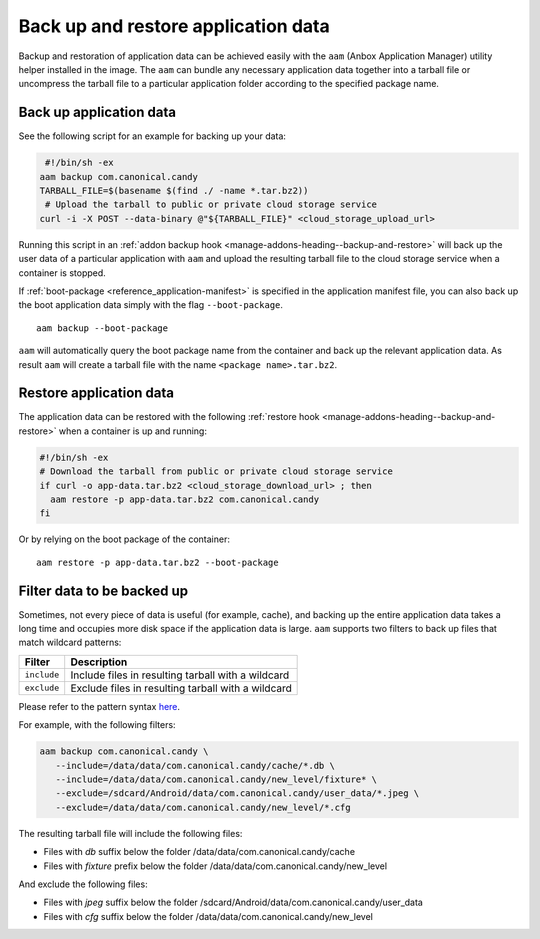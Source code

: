 .. _howto_container_backup-and-restore:

====================================
Back up and restore application data
====================================

Backup and restoration of application data can be achieved easily with
the ``aam`` (Anbox Application Manager) utility helper installed in the
image. The ``aam`` can bundle any necessary application data together
into a tarball file or uncompress the tarball file to a particular
application folder according to the specified package name.

Back up application data
========================

See the following script for an example for backing up your data:

.. code:: bash

    #!/bin/sh -ex
   aam backup com.canonical.candy
   TARBALL_FILE=$(basename $(find ./ -name *.tar.bz2))
    # Upload the tarball to public or private cloud storage service
   curl -i -X POST --data-binary @"${TARBALL_FILE}" <cloud_storage_upload_url>

Running this script in an :ref:`addon backup hook <manage-addons-heading--backup-and-restore>`
will back up the user data of a particular application with ``aam`` and
upload the resulting tarball file to the cloud storage service when a
container is stopped.

If
:ref:`boot-package <reference_application-manifest>`
is specified in the application manifest file, you can also back up the
boot application data simply with the flag ``--boot-package``.

::

   aam backup --boot-package

``aam`` will automatically query the boot package name from the
container and back up the relevant application data. As result ``aam``
will create a tarball file with the name ``<package name>.tar.bz2``.

Restore application data
========================

The application data can be restored with the following :ref:`restore hook <manage-addons-heading--backup-and-restore>`
when a container is up and running:

.. code:: bash

   #!/bin/sh -ex
   # Download the tarball from public or private cloud storage service
   if curl -o app-data.tar.bz2 <cloud_storage_download_url> ; then
     aam restore -p app-data.tar.bz2 com.canonical.candy
   fi

Or by relying on the boot package of the container:

::

   aam restore -p app-data.tar.bz2 --boot-package

Filter data to be backed up
===========================

Sometimes, not every piece of data is useful (for example, cache), and
backing up the entire application data takes a long time and occupies
more disk space if the application data is large. ``aam`` supports two
filters to back up files that match wildcard patterns:


.. list-table::
   :header-rows: 1

   * - Filter
     - Description
   * - \ ``include``\ 
     - Include files in resulting tarball with a wildcard
   * - \ ``exclude``\ 
     - Exclude files in resulting tarball with a wildcard


Please refer to the pattern syntax
`here <https://golang.org/pkg/path/filepath/#Match>`__.

For example, with the following filters:

.. code:: bash

   aam backup com.canonical.candy \
      --include=/data/data/com.canonical.candy/cache/*.db \
      --include=/data/data/com.canonical.candy/new_level/fixture* \
      --exclude=/sdcard/Android/data/com.canonical.candy/user_data/*.jpeg \
      --exclude=/data/data/com.canonical.candy/new_level/*.cfg

The resulting tarball file will include the following files:

-  Files with *db* suffix below the folder
   /data/data/com.canonical.candy/cache
-  Files with *fixture* prefix below the folder
   /data/data/com.canonical.candy/new_level

And exclude the following files:

-  Files with *jpeg* suffix below the folder
   /sdcard/Android/data/com.canonical.candy/user_data
-  Files with *cfg* suffix below the folder
   /data/data/com.canonical.candy/new_level
